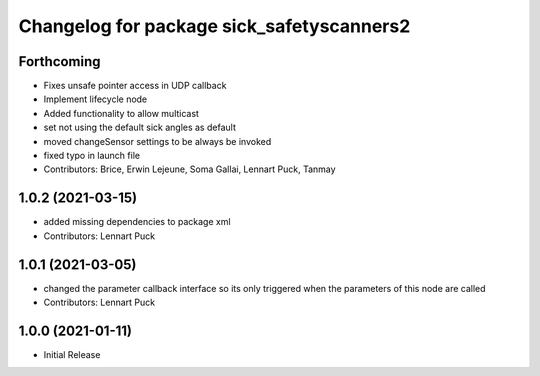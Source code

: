 ^^^^^^^^^^^^^^^^^^^^^^^^^^^^^^^^^^^^^^^^^
Changelog for package sick_safetyscanners2
^^^^^^^^^^^^^^^^^^^^^^^^^^^^^^^^^^^^^^^^^

Forthcoming
-----------
* Fixes unsafe pointer access in UDP callback
* Implement lifecycle node 
* Added functionality to allow multicast
* set not using the default sick angles as default
* moved changeSensor settings to be always be invoked
* fixed typo in launch file
* Contributors: Brice, Erwin Lejeune, Soma Gallai, Lennart Puck, Tanmay

1.0.2 (2021-03-15)
------------------
* added missing dependencies to package xml
* Contributors: Lennart Puck

1.0.1 (2021-03-05)
------------------
* changed the parameter callback interface so its only triggered
  when the parameters of this node are called
* Contributors: Lennart Puck

1.0.0 (2021-01-11)
------------------

* Initial Release
